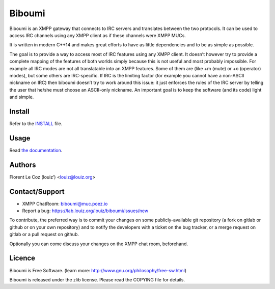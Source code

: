 Biboumi
=======

.. image:: https://lab.louiz.org/louiz/biboumi/badges/master/build.svg
   :target: https://lab.louiz.org/louiz/biboumi/commits/master
   
.. image:: https://lab.louiz.org/louiz/biboumi/badges/master/coverage.svg
   :target: https://lab.louiz.org/louiz/biboumi/commits/master
   
Biboumi is an XMPP gateway that connects to IRC servers and translates
between the two protocols. It can be used to access IRC channels using any
XMPP client as if these channels were XMPP MUCs.

It is written in modern C++14 and makes great efforts to have as little
dependencies and to be as simple as possible.

The goal is to provide a way to access most of IRC features using any XMPP
client.  It doesn’t however try to provide a complete mapping of the
features of both worlds simply because this is not useful and most probably
impossible.  For example all IRC modes are not all translatable into an XMPP
features.  Some of them are (like +m (mute) or +o (operator) modes), but
some others are IRC-specific.  If IRC is the limiting factor (for example
you cannot have a non-ASCII nickname on IRC) then biboumi doesn’t try to
work around this issue: it just enforces the rules of the IRC server by
telling the user that he/she must choose an ASCII-only nickname.  An
important goal is to keep the software (and its code) light and simple.


Install
-------
Refer to the INSTALL_ file.


Usage
-----
Read `the documentation`_.


Authors
-------
Florent Le Coz (louiz’) <louiz@louiz.org>


Contact/Support
---------------
* XMPP ChatRoom: biboumi@muc.poez.io
* Report a bug:  https://lab.louiz.org/louiz/biboumi/issues/new

To contribute, the preferred way is to commit your changes on some
publicly-available git repository (a fork on gitlab or github or on your own
repository) and to notify the developers with a ticket on the bug tracker,
or a merge request on gitlab or a pull request on github.

Optionally you can come discuss your changes on the XMPP chat room,
beforehand.


Licence
-------
Biboumi is Free Software.
(learn more: http://www.gnu.org/philosophy/free-sw.html)

Biboumi is released under the zlib license.
Please read the COPYING file for details.

.. _INSTALL: INSTALL.rst
.. _the documentation: doc/biboumi.1.rst
